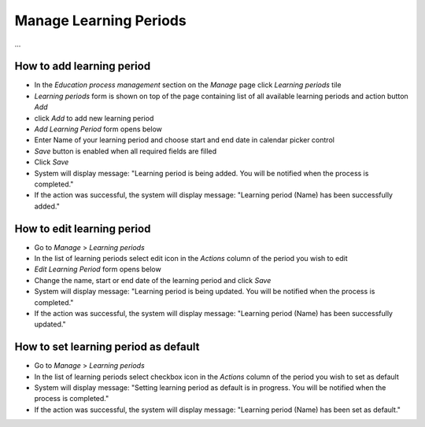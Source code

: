 Manage Learning Periods
=======================

...

How to add learning period
^^^^^^^^^^^^^^^^^^^^^^^^^^^
- In the *Education process management* section on the *Manage* page click *Learning periods* tile
- *Learning periods* form is shown on top of the page containing list of all available learning periods and action button *Add*
- click *Add* to add new learning period
- *Add Learning Period* form opens below 
- Enter Name of your learning period and choose start and end date in calendar picker control
- *Save* button is enabled when all required fields are filled
- Click *Save*
- System will display message: "Learning period is being added. You will be notified when the process is completed."
- If the action was successful, the system will display message: "Learning period (Name) has been successfully added."

How to edit learning period
^^^^^^^^^^^^^^^^^^^^^^^^^^^

- Go to *Manage* > *Learning periods*
- In the list of learning periods select edit icon in the *Actions* column of the period you wish to edit
- *Edit Learning Period* form opens below 
- Change the name, start or end date of the learning period and click *Save*
- System will display message: "Learning period is being updated. You will be notified when the process is completed."
- If the action was successful, the system will display message: "Learning period (Name) has been successfully updated."

How to set learning period as default
^^^^^^^^^^^^^^^^^^^^^^^^^^^

- Go to *Manage* > *Learning periods*
- In the list of learning periods select checkbox icon in the *Actions* column of the period you wish to set as default
- System will display message: "Setting learning period as default is in progress. You will be notified when the process is completed."
- If the action was successful, the system will display message: "Learning period (Name) has been set as default."
